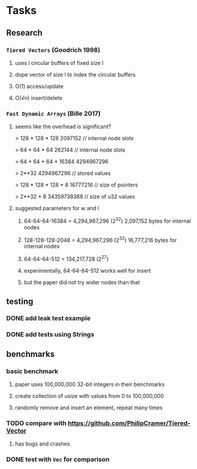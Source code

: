 * Tasks
** Research
*** ~Tiered Vectors~ (Goodrich 1998)
**** uses l circular buffers of fixed size l
**** dope vector of size l to index the circular buffers
**** O(1) access/update
**** O(√n) insert/delete
*** ~Fast Dynamic Arrays~ (Bille 2017)
**** seems like the overhead is significant?
> 128 * 128 * 128
2097152  // internal node slots

> 64 * 64 * 64
262144  // internal node slots

> 64 * 64 * 64 * 16384
4294967296

> 2**32
4294967296  // stored values

> 128 * 128 * 128 * 8
16777216  // size of pointers

> 2**32 * 8
34359738368  // size of u32 values
**** suggested parameters for w and l
***** 64-64-64-16384 = 4,294,967,296 (2^32) 2,097,152 bytes for internal nodes
***** 128-128-128-2048 = 4,294,967,296 (2^32) 16,777,216 bytes for internal nodes
***** 64-64-64-512 = 134,217,728 (2^27)
***** experimentally, 64-64-64-512 works well for insert
***** but the paper did not try wider nodes than that
** testing
*** DONE add leak test example
*** DONE add tests using Strings
** benchmarks
*** basic benchmark
**** paper uses 100,000,000 32-bit integers in their benchmarks
**** create collection of usize with values from 0 to 100,000,000
**** randomly remove and insert an element, repeat many times
*** TODO compare with https://github.com/PhilipCramer/Tiered-Vector
**** has bugs and crashes
*** DONE test with =Vec= for comparison
